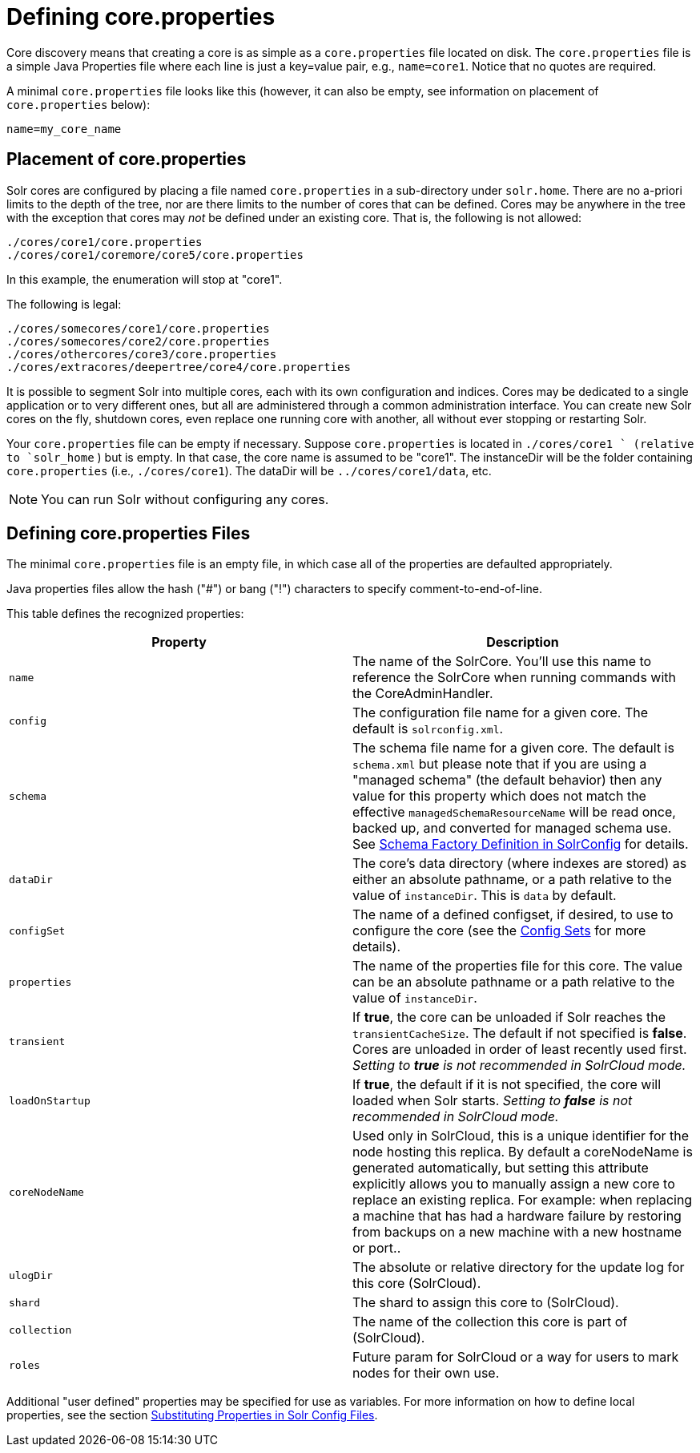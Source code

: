 = Defining core.properties
:page-shortname: defining-core-properties
:page-permalink: defining-core-properties.html

Core discovery means that creating a core is as simple as a `core.properties` file located on disk. The `core.properties` file is a simple Java Properties file where each line is just a key=value pair, e.g., `name=core1`. Notice that no quotes are required.

A minimal `core.properties` file looks like this (however, it can also be empty, see information on placement of `core.properties` below):

[source,text]
----
name=my_core_name
----

[[Definingcore.properties-Placementofcore.properties]]
== Placement of core.properties

Solr cores are configured by placing a file named `core.properties` in a sub-directory under `solr.home`. There are no a-priori limits to the depth of the tree, nor are there limits to the number of cores that can be defined. Cores may be anywhere in the tree with the exception that cores may _not_ be defined under an existing core. That is, the following is not allowed:

[source,text]
----
./cores/core1/core.properties
./cores/core1/coremore/core5/core.properties
----

In this example, the enumeration will stop at "core1".

The following is legal:

[source,text]
----
./cores/somecores/core1/core.properties
./cores/somecores/core2/core.properties
./cores/othercores/core3/core.properties
./cores/extracores/deepertree/core4/core.properties
----

It is possible to segment Solr into multiple cores, each with its own configuration and indices. Cores may be dedicated to a single application or to very different ones, but all are administered through a common administration interface. You can create new Solr cores on the fly, shutdown cores, even replace one running core with another, all without ever stopping or restarting Solr.

Your `core.properties` file can be empty if necessary. Suppose `core.properties` is located in `./cores/core1 ` (relative to `solr_home` ) but is empty. In that case, the core name is assumed to be "core1". The instanceDir will be the folder containing `core.properties` (i.e., `./cores/core1`). The dataDir will be `../cores/core1/data`, etc.

[NOTE]
====

You can run Solr without configuring any cores.

====

[[Definingcore.properties-Definingcore.propertiesFiles]]
== Defining core.properties Files

[[Definingcore.properties-core.properties_files]]

The minimal `core.properties` file is an empty file, in which case all of the properties are defaulted appropriately.

Java properties files allow the hash ("#") or bang ("!") characters to specify comment-to-end-of-line.

This table defines the recognized properties:

[width="100%",cols="50%,50%",options="header",]
|===
|Property |Description
|`name` |The name of the SolrCore. You'll use this name to reference the SolrCore when running commands with the CoreAdminHandler.
|`config` |The configuration file name for a given core. The default is `solrconfig.xml`.
|`schema` |The schema file name for a given core. The default is `schema.xml` but please note that if you are using a "managed schema" (the default behavior) then any value for this property which does not match the effective `managedSchemaResourceName` will be read once, backed up, and converted for managed schema use. See <<schema-factory-definition-in-solrconfig.adoc#,Schema Factory Definition in SolrConfig>> for details.
|`dataDir` |The core's data directory (where indexes are stored) as either an absolute pathname, or a path relative to the value of `instanceDir`. This is `data` by default.
|`configSet` |The name of a defined configset, if desired, to use to configure the core (see the <<config-sets.adoc#,Config Sets>> for more details).
|`properties` |The name of the properties file for this core. The value can be an absolute pathname or a path relative to the value of `instanceDir`.
|`transient` |If **true**, the core can be unloaded if Solr reaches the `transientCacheSize`. The default if not specified is **false**. Cores are unloaded in order of least recently used first. _Setting to *true* is not recommended in SolrCloud mode._
|`loadOnStartup` |If **true**, the default if it is not specified, the core will loaded when Solr starts. _Setting to *false* is not recommended in SolrCloud mode._
|`coreNodeName` |Used only in SolrCloud, this is a unique identifier for the node hosting this replica. By default a coreNodeName is generated automatically, but setting this attribute explicitly allows you to manually assign a new core to replace an existing replica. For example: when replacing a machine that has had a hardware failure by restoring from backups on a new machine with a new hostname or port..
|`ulogDir` |The absolute or relative directory for the update log for this core (SolrCloud).
|`shard` |The shard to assign this core to (SolrCloud).
|`collection` |The name of the collection this core is part of (SolrCloud).
|`roles` |Future param for SolrCloud or a way for users to mark nodes for their own use.
|===

Additional "user defined" properties may be specified for use as variables. For more information on how to define local properties, see the section <<configuring-solrconfig-xml.adoc#Configuringsolrconfig.xml-SubstitutingPropertiesinSolrConfigFiles,Substituting Properties in Solr Config Files>>.
